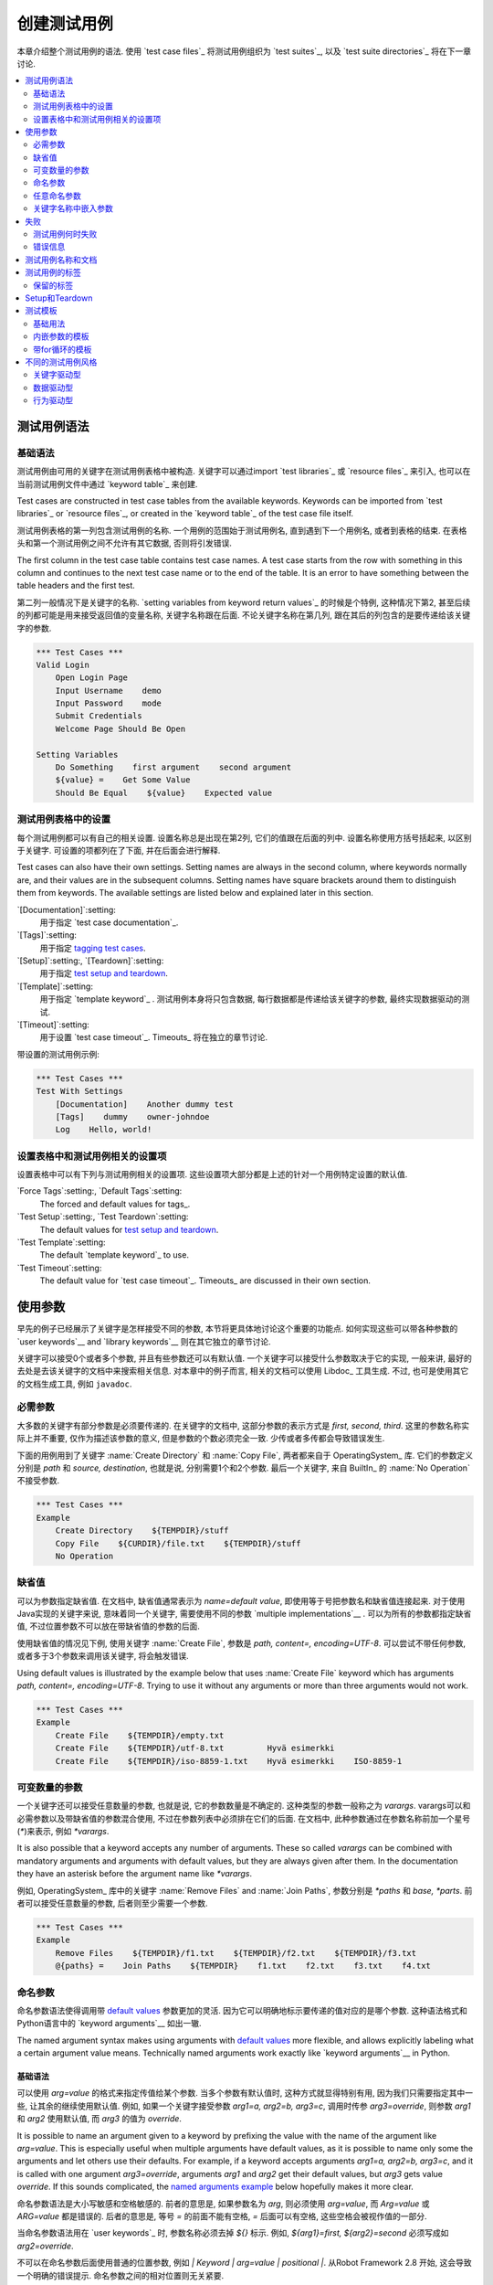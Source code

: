 .. _Creating test cases:

创建测试用例
===================

本章介绍整个测试用例的语法. 使用 `test case files`_ 将测试用例组织为 `test suites`_, 以及 `test suite directories`_ 将在下一章讨论.

.. contents::
   :depth: 2
   :local:

.. _Test case syntax:

测试用例语法
----------------

.. _Basic syntax:

基础语法
~~~~~~~~~~~~

测试用例由可用的关键字在测试用例表格中被构造. 关键字可以通过import `test libraries`_ 或 `resource files`_ 来引入, 也可以在当前测试用例文件中通过 `keyword table`_ 来创建.

Test cases are constructed in test case tables from the available
keywords. Keywords can be imported from `test libraries`_ or `resource
files`_, or created in the `keyword table`_ of the test case file
itself.

.. _keyword table: `user keywords`_

测试用例表格的第一列包含测试用例的名称. 一个用例的范围始于测试用例名, 直到遇到下一个用例名, 或者到表格的结束. 在表格头和第一个测试用例之间不允许有其它数据, 否则将引发错误.

The first column in the test case table contains test case names. A
test case starts from the row with something in this column and
continues to the next test case name or to the end of the table. It is
an error to have something between the table headers and the first
test.

第二列一般情况下是关键字的名称. `setting variables from keyword return values`_ 的时候是个特例, 这种情况下第2, 甚至后续的列都可能是用来接受返回值的变量名称, 关键字名称跟在后面. 不论关键字名称在第几列, 跟在其后的列包含的是要传递给该关键字的参数.

.. _setting variables from keyword return values: `User keyword return values`_

.. _example-tests:
.. sourcecode:: robotframework

   *** Test Cases ***
   Valid Login
       Open Login Page
       Input Username    demo
       Input Password    mode
       Submit Credentials
       Welcome Page Should Be Open

   Setting Variables
       Do Something    first argument    second argument
       ${value} =    Get Some Value
       Should Be Equal    ${value}    Expected value

.. _Settings in the Test Case table:

测试用例表格中的设置
~~~~~~~~~~~~~~~~~~~~~~~~~~~~~~~

每个测试用例都可以有自己的相关设置. 设置名称总是出现在第2列, 它们的值跟在后面的列中.
设置名称使用方括号括起来, 以区别于关键字.
可设置的项都列在了下面, 并在后面会进行解释.

Test cases can also have their own settings. Setting names are always
in the second column, where keywords normally are, and their values
are in the subsequent columns. Setting names have square brackets around
them to distinguish them from keywords. The available settings are listed
below and explained later in this section.

`[Documentation]`:setting:
    用于指定 `test case documentation`_.

`[Tags]`:setting:
    用于指定 `tagging test cases`_.

`[Setup]`:setting:, `[Teardown]`:setting:
   用于指定 `test setup and teardown`_.

`[Template]`:setting:
   用于指定 `template keyword`_ . 测试用例本身将只包含数据, 每行数据都是传递给该关键字的参数, 最终实现数据驱动的测试.

`[Timeout]`:setting:
   用于设置 `test case timeout`_. Timeouts_ 将在独立的章节讨论.

带设置的测试用例示例:

.. sourcecode:: robotframework

   *** Test Cases ***
   Test With Settings
       [Documentation]    Another dummy test
       [Tags]    dummy    owner-johndoe
       Log    Hello, world!

.. _Test case related settings in the Setting table:

设置表格中和测试用例相关的设置项
~~~~~~~~~~~~~~~~~~~~~~~~~~~~~~~~~~~~~~~~~~~~~~~

设置表格中可以有下列与测试用例相关的设置项. 这些设置项大部分都是上述的针对一个用例特定设置的默认值.

`Force Tags`:setting:, `Default Tags`:setting:
   The forced and default values for tags_.

`Test Setup`:setting:, `Test Teardown`:setting:
   The default values for `test setup and teardown`_.

`Test Template`:setting:
   The default `template keyword`_ to use.

`Test Timeout`:setting:
   The default value for `test case timeout`_. Timeouts_ are discussed in
   their own section.

.. _Using arguments:

使用参数
---------------

早先的例子已经展示了关键字是怎样接受不同的参数, 本节将更具体地讨论这个重要的功能点.
如何实现这些可以带各种参数的  `user keywords`__ and `library keywords`__ 则在其它独立的章节讨论.

关键字可以接受0个或者多个参数, 并且有些参数还可以有默认值. 
一个关键字可以接受什么参数取决于它的实现, 一般来讲, 最好的去处是去该关键字的文档中来搜索相关信息.
对本章中的例子而言, 相关的文档可以使用 Libdoc_ 工具生成. 不过, 也可是使用其它的文档生成工具, 例如 ``javadoc``.

__ `User keyword arguments`_
__ `Keyword arguments`_

.. _Mandatory arguments:

必需参数
~~~~~~~~~~~~~~~~~~~

大多数的关键字有部分参数是必须要传递的. 在关键字的文档中, 这部分参数的表示方式是 `first, second, third`. 这里的参数名称实际上并不重要, 仅作为描述该参数的意义, 但是参数的个数必须完全一致. 少传或者多传都会导致错误发生.

下面的用例用到了关键字 :name:`Create Directory` 和 :name:`Copy File`, 两者都来自于 OperatingSystem_ 库. 它们的参数定义分别是 `path` 和 `source, destination`, 也就是说, 分别需要1个和2个参数. 最后一个关键字, 来自 BuiltIn_ 的 :name:`No Operation` 不接受参数.

.. sourcecode:: robotframework

   *** Test Cases ***
   Example
       Create Directory    ${TEMPDIR}/stuff
       Copy File    ${CURDIR}/file.txt    ${TEMPDIR}/stuff
       No Operation

.. _Default values:

缺省值
~~~~~~~~~~~~~~

可以为参数指定缺省值. 在文档中, 缺省值通常表示为 `name=default value`, 即使用等于号把参数名和缺省值连接起来. 对于使用Java实现的关键字来说, 意味着同一个关键字, 需要使用不同的参数 `multiple implementations`__ .
可以为所有的参数都指定缺省值, 不过位置参数不可以放在带缺省值的参数的后面.

__ `Default values with Java`_

使用缺省值的情况见下例, 使用关键字 :name:`Create File`, 参数是 `path, content=, encoding=UTF-8`. 可以尝试不带任何参数, 或者多于3个参数来调用该关键字, 将会触发错误.

Using default values is illustrated by the example below that uses
:name:`Create File` keyword which has arguments `path, content=,
encoding=UTF-8`. Trying to use it without any arguments or more than
three arguments would not work.

.. sourcecode:: robotframework

   *** Test Cases ***
   Example
       Create File    ${TEMPDIR}/empty.txt
       Create File    ${TEMPDIR}/utf-8.txt         Hyvä esimerkki
       Create File    ${TEMPDIR}/iso-8859-1.txt    Hyvä esimerkki    ISO-8859-1

.. _varargs:

.. _Variable number of arguments:

可变数量的参数
~~~~~~~~~~~~~~~~~~~~~~~~~~~~

一个关键字还可以接受任意数量的参数, 也就是说, 它的参数数量是不确定的. 这种类型的参数一般称之为 *varargs*. varargs可以和必需参数以及带缺省值的参数混合使用, 不过在参数列表中必须排在它们的后面.
在文档中, 此种参数通过在参数名称前加一个星号(`*`)来表示, 例如 `*varargs`.

It is also possible that a keyword accepts any number of arguments.
These so called *varargs* can be combined with mandatory arguments
and arguments with default values, but they are always given after
them. In the documentation they have an asterisk before the argument
name like `*varargs`.

例如, OperatingSystem_ 库中的关键字 :name:`Remove Files` and :name:`Join Paths`, 参数分别是  `*paths` 和 `base, *parts`. 前者可以接受任意数量的参数, 后者则至少需要一个参数.

.. sourcecode:: robotframework

   *** Test Cases ***
   Example
       Remove Files    ${TEMPDIR}/f1.txt    ${TEMPDIR}/f2.txt    ${TEMPDIR}/f3.txt
       @{paths} =    Join Paths    ${TEMPDIR}    f1.txt    f2.txt    f3.txt    f4.txt

.. _Named argument syntax:

.. _Named arguments:

命名参数
~~~~~~~~~~~~~~~

命名参数语法使得调用带 `default values`_ 参数更加的灵活. 因为它可以明确地标示要传递的值对应的是哪个参数. 这种语法格式和Python语言中的 `keyword arguments`__ 如出一辙.

The named argument syntax makes using arguments with `default values`_ more
flexible, and allows explicitly labeling what a certain argument value means.
Technically named arguments work exactly like `keyword arguments`__ in Python.

__ http://docs.python.org/2/tutorial/controlflow.html#keyword-arguments

.. _Basic syntax:

基础语法
''''''''''''

可以使用 `arg=value` 的格式来指定传值给某个参数. 当多个参数有默认值时, 这种方式就显得特别有用, 因为我们只需要指定其中一些, 让其余的继续使用默认值.
例如, 如果一个关键字接受参数 `arg1=a, arg2=b, arg3=c`, 调用时传参 `arg3=override`, 则参数 `arg1` 和 `arg2` 使用默认值, 而 `arg3` 的值为 `override`.

It is possible to name an argument given to a keyword by prefixing the value
with the name of the argument like `arg=value`. This is especially
useful when multiple arguments have default values, as it is
possible to name only some the arguments and let others use their defaults.
For example, if a keyword accepts arguments `arg1=a, arg2=b, arg3=c`,
and it is called with one argument `arg3=override`, arguments
`arg1` and `arg2` get their default values, but `arg3`
gets value `override`. If this sounds complicated, the `named arguments
example`_ below hopefully makes it more clear.

命名参数语法是大小写敏感和空格敏感的. 前者的意思是, 如果参数名为 `arg`, 则必须使用 `arg=value`, 而 `Arg=value` 或 `ARG=value` 都是错误的. 后者的意思是, 等号 `=` 的前面不能有空格, `=` 后面可以有空格, 这些空格会被视作值的一部分.

当命名参数语法用在 `user keywords`_ 时, 参数名称必须去掉 `${}` 标示. 例如, `${arg1}=first, ${arg2}=second` 必须写成如 `arg2=override`.

不可以在命名参数后面使用普通的位置参数, 例如 `| Keyword | arg=value | positional |`.
从Robot Framework 2.8 开始, 这会导致一个明确的错误提示. 
命名参数之间的相对位置则无关紧要.

.. note:: 在Robot Framework 2.8版本之前, 不可以针对没有默认值的参数使用命名参数语法.

.. _Named arguments with variables:

带变量的命名参数
''''''''''''''''''''''''''''''

`variables`_ 既可以用于参数的值, 也可以用于参数名称. 如果变量值是一个单独的  `scalar variable`_, 则按原值传递给关键字. 变量可以是任何的对象, 不仅仅限于字符串.
例如, 调用关键字时使用 `arg=${object}`, 则变量 `${object}` 最终会传递给关键字.

如果将变量用在命名参数的名称上, 变量需要在匹配参数名称之前就被解析出来. 这是2.8.6版本后才有的新功能.

命名参数语法需要在调用关键字时使用字面的等号(`=`), 也就是说, 把 `=` 放在一个变量里, 例如 `foo=bar`, 是不可能触发这个语法的.
当封装关键字的时候, 这点必须特别注意. 如果一个关键字接受 `variable number of arguments`_, 也就是 `@{args}`, 该关键字中调用另一个关键字时把所有的参数都通过 `@{args}` 传递过去, 则其中可能包含的 `named=arg` 将不会被识别.
具体请看下面的例子.

.. sourcecode:: robotframework

   *** Test Cases ***
   Example
       Run Program    shell=True    # This will not come as a named argument to Run Process

   *** Keywords ***
   Run Program
       [Arguments]    @{args}
       Run Process    program.py    @{args}    # Named arguments are not recognized from inside @{args}

如果关键字需要接受并传递任意的命名参数, 它必须改用 `free keyword arguments`_.
参见 `kwargs examples`_, 一个封装后的关键字如何既可以传递位置参数, 也可以传递命名参数.

.. _Escaping named arguments syntax:

转义命名参数语法
'''''''''''''''''''''''''''''''

只有在参数等号前面的部分匹配上了某个参数名称时, 命名参数语法才起作用. 
假如有一个位置参数需要传入一个值 `foo=quux`, 同时有一个参数名是 `foo`. 在这种情况下, 大部分时候也许会触发语法错误, 但是也有可能是将 `quux` 值传递给参数 `foo`. 这时候, 需要使用反斜杠转义符来将其中的等号 escape__, 如 `foo\=quux`. 这时, 位置参数将会明确的接受到值 `foo=quux`.
注意, 如果关键字没有参数名称是 `foo`, 则这里的转义不是必需的. 不过, 由于这种写法会更明确, 所以推荐的做法是不管什么情况下都转义.

__ Escaping_

.. _Where named arguments are supported:

支持命名参数的地方
'''''''''''''''''''''''''''''''''''

如前所述, 命名参数语法可以用于关键字. 此外, 它还可以用在 `importing libraries`_.

`user keywords`_ 以及大部分的 `test libraries`_ 也都支持命名参数. 唯一的例外是基于Java的 `static library API`_ 库.
使用 Libdoc_ 生成的库文档中会显示该库是否支持命名参数.

.. note:: Robot Framework2.8版本之前, 使用 `dynamic library API`_ 
          的库也不支持命名参数语法.

.. _Named arguments example:

命名参数示例
'''''''''''''''''''''''

下面的例子展示了命名参数语法如何应用在库关键字, 用户关键字上, 以及在导入 Telnet_ 测试库时的应用.

The following example demonstrates using the named arguments syntax with
library keywords, user keywords, and when importing the Telnet_ test library.

.. sourcecode:: robotframework

   *** Settings ***
   Library    Telnet    prompt=$    default_log_level=DEBUG

   *** Test Cases ***
   Example
       Open connection    10.0.0.42    port=${PORT}    alias=example
       List files    options=-lh
       List files    path=/tmp    options=-l

   *** Keywords ***
   List files
       [Arguments]    ${path}=.    ${options}=
       Execute command    ls ${options} ${path}

.. _Free keyword arguments:

任意命名参数
~~~~~~~~~~~~~~~~~~~~~~

Robot Framework 2.8加入了对 `Python style free keyword arguments`__ (`**kwargs`)的支持. 这意味着关键字可以接受任意数量的 `name=value` 语法格式的参数.

Kwargs和 `命名参数 <Named arguments with variables_>`__ 类似, 也支持变量. 实际应用中, 变量既可以作为参数名, 也可以作为参数值, 但是必须明确的使用转义符.
例如, `foo=${bar}` 和 `${foo}=${bar}` 都是合法的, 只要这些变量本身没问题. 一个额外的限制是, 作为参数名称的变量值必须是字符串.

支持在参数名称中使用变量是Robot Framework 2.8.6才加入的新功能.

最初Kwargs只可用于Python编写的库, 后来Robot Framework 2.8.2扩展到 `dynamic library API`_ , Robot Framework 2.8.3继续扩展到基于的Java测试库以及 `remote library interface`_. 最终, 用户关键字在Robot Framework 2.9版本也开始支持 `kwargs <Kwargs with user keywords_>`__. 
也就是说, 当前的版本中, 所有的关键字都可以使用 kwargs.

Initially free keyword arguments only worked with Python based libraries, but
Robot Framework 2.8.2 extended the support to the `dynamic library API`_
and Robot Framework 2.8.3 extended it further to Java based libraries and to
the `remote library interface`_. Finally, user keywords got `kwargs support
<Kwargs with user keywords_>`__ in Robot Framework 2.9. In other words,
all keywords can nowadays support kwargs.

__ http://docs.python.org/2/tutorial/controlflow.html#keyword-arguments

.. _Kwargs examples:

Kwargs示例
'''''''''''''''

第1个例子中, 使用了 Process_ 中的 :name:`Run Process` 关键字. 该关键字的参数签名是: `command, *arguments, **configuration`, 分别的含义是: `command` 表示要执行的命令, 命令所需的参数通过 `variable number of arguments`_ 即 `*arguments` 指定, 最后是可选的配置参数 `**configuration`.
例子中同时展示了kwargs中变量的用法,  就和 `using the named argument syntax`__ 一样.

.. sourcecode:: robotframework

   *** Test Cases ***
   Using Kwargs
       Run Process    program.py    arg1    arg2    cwd=/home/user
       Run Process    program.py    argument    shell=True    env=${ENVIRON}

关于如何在自定义的测试库中使用 kwargs 语法, 请参阅: `Creating test libraries`_ 中的  `Free keyword arguments (**kwargs)`_ 部分内容.

第2个例子中, 我们封装了一个 `user keyword`_ 来简化调用上述的运行 `program.py` 过程.
封装后的关键字 :name:`Run Program` 接受任意数量的参数和kwargs, 并将它们传递给底层的关键字 :name:`Run Process`, 只是其中的 `command` 被固定了.

.. sourcecode:: robotframework

   *** Test Cases ***
   Using Kwargs
       Run Program    arg1    arg2    cwd=/home/user
       Run Program    argument    shell=True    env=${ENVIRON}

   *** Keywords ***
   Run Program
       [Arguments]    @{arguments}    &{configuration}
       Run Process    program.py    @{arguments}    &{configuration}

__ `Named arguments with variables`_

.. _Arguments embedded to keyword names:

关键字名称中嵌入参数
~~~~~~~~~~~~~~~~~~~~~~~~~~~~~~~~~~~

在关键字的名称中嵌入参数是一种全新的指定参数的方式. 这种语法同时被 `test library keywords`__ 和 `user keywords`__ 支持.

__ `Embedding arguments into keyword names`_
__ `Embedding arguments into keyword name`_

.. _Failures:

失败
--------

.. _When test case fails:

测试用例何时失败
~~~~~~~~~~~~~~~~~~~~

一个测试用例中用到的任何一个关键字发生失败, 则该用例也执行失败. 正常情况下, 这表明该测试用例的执行被结束, 如果设置了 `test teardown`_, 则也会执行. 测试流程继续往下执行下一个用例. 
特殊情况下, 如果在发生错误时不想结束测试用例, 可以使用特殊的 `continuable failures`__.

.. _Error messages:

错误信息
~~~~~~~~~~~~~~

测试用例的错误信息直接来源于失败的关键字. 有些错误信息由关键字直接生成, 有的关键字允许配置.

在某些情况下, 例如设置了可继续执行的失败, 一个测试用例可能会发生多次的失败, 这时最终的错误信息将由各自的错误信息组合起来. 
超长的错误信息在 reports_ 中会自动截断, 以保持报告的可读性. 完整的信息总是可以在 log_ 文件中找到.

默认情况下错误信息就是普通的文本, 不过从Robot Framework 2.8版本开始, 错误信息中可以 `contain HTML formatting`__. 通过在错误信息的开始部分指定 `*HTML*` 标记即可启用该功能.
该标记在最终的错误信息中不会展示. 下面第2个例子中展示了如何使用自定义的HTML格式的消息.

.. sourcecode:: robotframework

   *** Test Cases ***
   Normal Error
       Fail    This is a rather boring example...

   HTML Error
       ${number} =    Get Number
       Should Be Equal    ${number}    42    *HTML* Number is not my <b>MAGIC</b> number.

__ `Continue on failure`_
__ `HTML in error messages`_

.. _Test case name and documentation:

测试用例名称和文档
--------------------------------

测试用例的名称直接在测试用例表格中指定: 即表格中输入的用例名称是什么就是什么.
一个测试套件中的用例名称必须唯一. 
在测试用例中, 可以通过 `automatic variable`_ `${TEST_NAME}` 来指代当前用例的名称. 这个变量在测试执行的任何阶段都可以访问到, 包括用户关键字, 以及测试准备和测试结束阶段.

配置项 :setting:`[Documentation]` 用来为用例设置一段文档说明. 这个说明会显示在命令行的输出中, 以及后续的测试日志和测试报告中. 文档中可以使用简单的  `HTML formatting`_, 也可以使用 variables_, 使文档更加的动态.

如果一个文档被分为多列, 则同一行中每个单元格中的内容最终以空格连接. 如果文档 `split into multiple rows`__, 则最终的文档 `concatenated using newlines`__. 如果某行结尾已经有了换行符, 或者使用了 `escaping backslash`__, 则不会再添加换行符.


If documentation is split into multiple columns, cells in one row are
concatenated together with spaces. This is mainly be useful when using
the `HTML format`_ and columns are narrow. If documentation is `split
into multiple rows`__, the created documentation lines themselves are
`concatenated using newlines`__. Newlines are not added if a line
already ends with a newline or an `escaping backslash`__.

__ `Dividing test data to several rows`_
__ `Newlines in test data`_
__ `Escaping`_

.. sourcecode:: robotframework

   *** Test Cases ***
   Simple
       [Documentation]    Simple documentation
       No Operation

   Formatting
       [Documentation]    *This is bold*, _this is italic_  and here is a link: http://robotframework.org
       No Operation

   Variables
       [Documentation]    Executed at ${HOST} by ${USER}
       No Operation

   Splitting
       [Documentation]    This documentation    is split    into multiple columns
       No Operation

   Many lines
       [Documentation]    Here we have
       ...                an automatic newline
       No Operation

测试用例拥有一个清楚的, 描述性的名称是非常重要的, 这种情况下一般就不再需要文档说明了.
如果用例的逻辑比较复杂, 以至于必须使用文档才能说清楚, 这往往意味着该用例中的关键字有待改进, 需要使用更好的名称, 而不是添加额外的文档.
最后, 诸如环境或用户信息等这类元数据, 最好使用 tags_ 来指定. 

It is important that test cases have clear and descriptive names, and
in that case they normally do not need any documentation. If the logic
of the test case needs documenting, it is often a sign that keywords
in the test case need better names and they are to be enhanced,
instead of adding extra documentation. Finally, metadata, such as the
environment and user information in the last example above, is often
better specified using tags_.

.. _test case tags:

.. _Tagging test cases:

测试用例的标签
------------------

Robot Framework的标签功能是一个简单而强大的分类机制. 标签本身就是任意的文本, 它们被用于如下目的:

- 标签在 reports_, logs_ 以及测试数据中展示, 显示关于测试用例的元数据信息.
- 用例的 Statistics__ (total, passed, failed 就是自动基于标签收集的).
- 使用标签, 可以 `include or exclude`__ 测试用例来执行.
- 使用标签, 可以指定何种用例是 `critical`_.

__ `Configuring statistics`_
__ `By tag names`_

本节仅介绍如何针对测试用例设置标签, 几种不同的方式列在下面, 这些方法可以自然地组合.

`Force Tags`:setting: 在Setting表中设置
  包含该设置的测试用例文件中所有用例都被指定打上这些标签. 如果这是用在
  `test suite initialization file`, 则下面的所有子测试套件都被打上这些标签.

`Default Tags`:setting: 在Setting表中设置
   没有单独设置 :setting:`[Tags]` 的用例将被打上这些默认标签.
   默认标签不支持在测试套件的初始化文件中指定.

`[Tags]`:setting: in the Test Case table
  每个测试用例各自要打的标签. 如果设置了, 就不再包含 :setting:`Default Tags`,
  所以, 可以通过设置一个空值来覆盖默认标签, 亦可以使用 `NONE`.

`--settag`:option: 命令行选项
  所有通过包含该选项的命令执行的测试用例, 除了已有的标签, 都会再加上选项中指定的标签.

`Set Tags`:name:, `Remove Tags`:name:, `Fail`:name: and `Pass Execution`:name: 关键字
  这些内置的关键字可以用来在测试执行过程中动态的操纵用例的标签.

标签本身就是任意的文本, 但是它们会被标准化: 去除所有空格, 都转为小写.
如果一个用例打上相同的标签多次, 仅保留第一个.
标签可以使用变量来创建, 只要变量存在即可.

.. sourcecode:: robotframework

   *** Settings ***
   Force Tags      req-42
   Default Tags    owner-john    smoke

   *** Variables ***
   ${HOST}         10.0.1.42

   *** Test Cases ***
   No own tags
       [Documentation]    This test has tags owner-john, smoke and req-42.
       No Operation

   With own tags
       [Documentation]    This test has tags not_ready, owner-mrx and req-42.
       [Tags]    owner-mrx    not_ready
       No Operation

   Own tags with variables
       [Documentation]    This test has tags host-10.0.1.42 and req-42.
       [Tags]    host-${HOST}
       No Operation

   Empty own tags
       [Documentation]    This test has only tag req-42.
       [Tags]
       No Operation

   Set Tags and Remove Tags Keywords
       [Documentation]    This test has tags mytag and owner-john.
       Set Tags    mytag
       Remove Tags    smoke    req-*

.. _Reserved tags:

保留的标签
~~~~~~~~~~~~~

通常情况下, 用户在各自的环境下可以任意使用自定义的标签. 不过, 某些标签名称对Robot Framework来说有特殊的意义, 如果用于其它目的可能会引发不可预测的结果.
所有的特殊标签现在(并且在将来也会)都以前缀 `robot-` 开始. 为了避免出现问题, 用户应该避免使用带 `robot-` 前缀的标签, 除非是刻意使用.

Users are generally free to use whatever tags that work in their context.
There are, however, certain tags that have a predefined meaning for Robot
Framework itself, and using them for other purposes can have unexpected
results. All special tags Robot Framework has and will have in the future
have a `robot-` prefix. To avoid problems, users should thus not use any
tag with a `robot-` prefix unless actually activating the special functionality.

目前(3.0版本), 唯一的特殊标签只有 `robot-exit`, 当使用  `stopping test execution gracefully`_ 时自动添加到相应的测试.
将来会增加更多的应用.

At the time of writing, the only special tag is `robot-exit` that is
automatically added to tests when `stopping test execution gracefully`_.
More usages are likely to be added in the future, though.

.. _test setup and teardown:

Setup和Teardown
-----------------------

和很多其他测试自动化框架类似, Robot Framework也有setup和teardown的功能. 简而言之, setup在测试用例之前执行, 而teardown在测试用例之后执行. 

在Robot Framework中, setup和teardown都是带参数的普通关键字而已, 并且各自只能指定一个关键字. 如果涉及到多个步骤, 只能创造一个更高层的 `user keywords`_. 另一种解决方案是使用 BuiltIn_ 关键字 :name:`Run Keywords` 来执行多个关键字.

Teardown在以下两个方面比较特殊. 首先, 它在测试用例执行失败的时候也会被执行, 所以常常用来作为测试环境的清理工作, 因为不管测试结果如何, 这些清理任务都需要做. 其次, teardown中所有的关键字都会被执行, 哪怕其中有的执行失败. 这种 `continue on failure`_ 机制也可以用来普通关键字上, 但是在teardown中, 这是个默认打开的.

为测试用例设置setup或teardown的最简单的方式是在测试用例文件中, 在设置表中指定  :setting:`Test Setup` 和 :setting:`Test Teardown`.

每个单独的用例也可以指定自身的setup或teardown, 在测试用例表中设置 :setting:`[Setup]` 或 :setting:`[Teardown]` 即可. 如果用例文件的设置表中已经设置, 则此处设置会覆盖前者.
亦或者设置 :setting:`[Setup]` 或 :setting:`[Teardown]` 项为空(可以是空白, 也可以使用特殊的 `NONE` 值), 则表示当前用例没有setup/teardown.

.. sourcecode:: robotframework

   *** Settings ***
   Test Setup       Open Application    App A
   Test Teardown    Close Application

   *** Test Cases ***
   Default values
       [Documentation]    Setup and teardown from setting table
       Do Something

   Overridden setup
       [Documentation]    Own setup, teardown from setting table
       [Setup]    Open Application    App B
       Do Something

   No teardown
       [Documentation]    Default setup, no teardown at all
       Do Something
       [Teardown]

   No teardown 2
       [Documentation]    Setup and teardown can be disabled also with special value NONE
       Do Something
       [Teardown]    NONE

   Using variables
       [Documentation]    Setup and teardown specified using variables
       [Setup]    ${SETUP}
       Do Something
       [Teardown]    ${TEARDOWN}

Setup或teardown中指定的关键字名称可以使用变量代替. 这样就可以在不同的环境下使用不同的setup或者teardown实现, 执行时通过命令行选项指定关键字名称即可.

The name of the keyword to be executed as a setup or a teardown can be a
variable. This facilitates having different setups or teardowns in
different environments by giving the keyword name as a variable from
the command line.

.. note:: `Test suites can have a setup and teardown of their  own`__. 
           一个测试套件的setup在其中所有的用例以及所有子套件之前被执行. 测试套件的
           teardown则在最后.

__  `Suite setup and teardown`_

.. _Test templates:

测试模板
--------------

测试模板将普通的 `keyword-driven`_ 测试转为 `data-driven`_ 测试.

关键字驱动的测试用例的内容包含若干步骤, 每个步骤都涉及带若干参数调用关键字, 而包含模板的测试用例的内容只有调用模板关键字所需的参数.
相比较于在一个测试用例(或一个测试用例文件)中多次调用同一个关键字, 这样只需一个测试用例即可搞定.

Test templates convert normal `keyword-driven`_ test cases into
`data-driven`_ tests. Whereas the body of a keyword-driven test case
is constructed from keywords and their possible arguments, test cases with
template contain only the arguments for the template keyword.
Instead of repeating the same keyword multiple times per test and/or with all
tests in a file, it is possible to use it only per test or just once per file.

模板关键字既可以接受普通的位置参数和命名参数, 也可以接受嵌在关键字名称中的参数. 不同于其他设置, 模板的指定不可以使用变量.

.. _Basic usage:

基础用法
~~~~~~~~~~~

下面的例子展示了一个接受位置参数的关键字, 是如何作为模板使用的. 其中这两个用例在功能上是完全相同的.

.. sourcecode:: robotframework

   *** Test Cases **
   Normal test case
       Example keyword    first argument    second argument

   Templated test case
       [Template]    Example keyword
       first argument    second argument

如例中所示, 可以对单个测试用例通过设置 :setting:`[Template]` 指定一个模板. 另一种方式是在测试文件的设置表中设置 :setting:`Test Template`, 这种情况下, 该文件中的所有测试用例都会应用该模板.

如果用例单独设置了 :setting:`[Template]`, 则会覆盖文件中的 :setting:`Test Template`, 进而可以为 :setting:`[Template]` 设置空值(空格或 `NONE`), 表示当前用例没有模板, 即使测试文件设置表中已有设置.

如果一个模板用例的内容有多行数据, 该模板会逐行应用于这些数据. 也就是说, 该模板关键字会被调用多次, 每次使用其中一行的数据作为参数.

模板测试用例在执行过程中, 如果有某一轮次执行失败也不会影响下面轮次继续执行. 这种对于普通测试用例需要单独设置的 `continue on failure`_ 特性, 对于模板测试用例来说是自动启动的.

As the example illustrates, it is possible to specify the
template for an individual test case using the :setting:`[Template]`
setting. An alternative approach is using the :setting:`Test Template`
setting in the Setting table, in which case the template is applied
for all test cases in that test case file. The :setting:`[Template]`
setting overrides the possible template set in the Setting table, and
an empty value for :setting:`[Template]` means that the test has no
template even when :setting:`Test Template` is used. It is also possible
to use value `NONE` to indicate that a test has no template.

If a templated test case has multiple data rows in its body, the template
is applied for all the rows one by one. This
means that the same keyword is executed multiple times, once with data
on each row. Templated tests are also special so that all the rounds
are executed even if one or more of them fails. It is possible to use this
kind of `continue on failure`_ mode with normal tests too, but with
the templated tests the mode is on automatically.

.. sourcecode:: robotframework

   *** Settings ***
   Test Template    Example keyword

   *** Test Cases ***
   Templated test case
       first round 1     first round 2
       second round 1    second round 2
       third round 1     third round 2

对模板来说, 各种参数, 包括 `default values`_, `varargs`_, `named arguments`_ 和 `free keyword arguments`_, 都和平常一样使用. 参数中的 variables_ 也同样支持.

.. _Templates with embedded arguments:

内嵌参数的模板
~~~~~~~~~~~~~~~~~~~~~~~~~~~~~~~~~

从Robot Framework 2.8.2版本开始, 模板支持一种变种的 `embedded argument syntax`_.

对于模板来说, 如果模板关键字名称中包含变量, 则这些变量会被视作参数的占位符, 最终在执行时被实际参数替代. 最终的关键字也不再需要其它的参数了. 如下例所示:

.. sourcecode:: robotframework

   *** Test Cases ***
   Normal test case with embedded arguments
       The result of 1 + 1 should be 2
       The result of 1 + 2 should be 3

   Template with embedded arguments
       [Template]    The result of ${calculation} should be ${expected}
       1 + 1    2
       1 + 2    3

   *** Keywords ***
   The result of ${calculation} should be ${expected}
       ${result} =    Calculate    ${calculation}
       Should Be Equal    ${result}     ${expected}

当模板中使用了嵌入式的参数, 模板关键字中参数的个数必须和传入的参数个数一致, 但是参数的名称不一定非要和原关键字保持一致. 甚至还可以添加或减少参数, 如下例所示:

.. sourcecode:: robotframework

   *** Test Cases ***
   Different argument names
       [Template]    The result of ${foo} should be ${bar}
       1 + 1    2
       1 + 2    3

   Only some arguments
       [Template]    The result of ${calculation} should be 3
       1 + 2
       4 - 1

   New arguments
       [Template]    The ${meaning} of ${life} should be 42
       result    21 * 2

在模板中使用嵌入式参数的主要好处是参数名称都被明确指定. 当使用普通参数时, 也可以通过给列命名来达成同样的效果. 这会在后续章节 `data-driven style`_ 中介绍.

.. _Templates with for loops:

带for循环的模板
~~~~~~~~~~~~~~~~~~~~~~~~

如果模板用例中使用了 `for loops`_, 该模板会应用于for循环中每一次的循环. 并且遇到错误也会继续执行. 也就是说, 用例中每一步骤中的每次循环都会被执行.

最好还是看例子:

.. sourcecode:: robotframework

   *** Test Cases ***
   Template and for
       [Template]    Example keyword
       :FOR    ${item}    IN    @{ITEMS}
       \    ${item}    2nd arg
       :FOR    ${index}    IN RANGE    42
       \    1st arg    ${index}

.. _Different test case styles:

不同的测试用例风格
--------------------------

有几种不同的测试用例的写法. 用来描述某些 *工作流* 的用例一般是关键字驱动或行为驱动型. 数据驱动型则是针对同一个工作流, 使用不同的输入数据.

.. _Keyword-driven style:

关键字驱动型
~~~~~~~~~~~~~~~~~~~~

针对工作流的测试, 例如 :name:`Valid Login` 流程, 由若干关键字和相应的参数组成. 

如 _earlier 所示, 通常的结构是, 系统先进入到一个初始状态(:name:`Open Login Page`), 然后对系统进行某些操作(:name:`Input Name`, :name:`Input Password`, :name:`Submit Credentials`), 最后校验系统的表现是否符合预期(:name:`Welcome Page Should Be Open`).

.. _earlier: example-tests_

.. _Data-driven style:

数据驱动型
~~~~~~~~~~~~~~~~~

数据驱动型的测试方法中, 测试用例仅使用一个高级别的关键字, 通常是创建的 `user keyword`_, 该关键字中则隐藏了实际的流程. 

这种测试对于要针对某个相同的测试场景使用不同的输入/输出时非常有用. 虽然可以在每个测试用例中都重复调用一次相同的关键字, 但是使用 `test template`_ 功能更加简便, 因为关键字只需要指定一次. 

.. sourcecode:: robotframework

   *** Settings ***
   Test Template    Login with invalid credentials should fail

   *** Test Cases ***                USERNAME         PASSWORD
   Invalid User Name                 invalid          ${VALID PASSWORD}
   Invalid Password                  ${VALID USER}    invalid
   Invalid User Name and Password    invalid          invalid
   Empty User Name                   ${EMPTY}         ${VALID PASSWORD}
   Empty Password                    ${VALID USER}    ${EMPTY}
   Empty User Name and Password      ${EMPTY}         ${EMPTY}

.. tip:: 如上例所示, 给列命名使得测试用例更易读易懂. 这种方法之所以可行,
         是因为对用例表的表头那一行, 除了第一格中的数据, 其它的内容都是 `被忽略的`__

上例中包含了6个独立的测试, 每次都是非法 用户名/密码 的组合情况, 而下面的例子中, 则展示了如何使用 `test templates`_, 在一个用例中测试所有组合情况. 当使用模板时, 所有的轮次都会被执行, 所以从功能上讲, 两者没有区别. 

如上例所示, 每个组合都单独命名为一个测试用例, 很容易看出来测试目的. 不过, 如果是大量的组合情况, 也会带来统计上的混乱. 所以, 到底使用何种风格, 取决于具体的应用场景和个人喜好.

.. sourcecode:: robotframework

   *** Test Cases ***
   Invalid Password
       [Template]    Login with invalid credentials should fail
       invalid          ${VALID PASSWORD}
       ${VALID USER}    invalid
       invalid          whatever
       ${EMPTY}         ${VALID PASSWORD}
       ${VALID USER}    ${EMPTY}
       ${EMPTY}         ${EMPTY}

__ `Ignored data`_

.. _Behavior-driven style:

行为驱动型
~~~~~~~~~~~~~~~~~~~~~

还可以按照需求的格式来编写测试用例, 使非技术型的项目成员也能理解. 这种 *可执行的需求* 是所谓的 `Acceptance Test Driven Development`__(ATDD) 或 `Specification by Example`__ 过程中的基石.

写出这种需求/测试的一种方式是 *Given-When-Then* 样式, 该样式由 `Behavior Driven Development`__ (BDD) 所普及.
当按照这种样式编写测试用例时, 初始的状态通常由 :name:`Given` 起始的关键字开始, 其中的操作由 :name:`When` 开头的关键字描述, 而预期结果则由 :name:`Then` 开头的关键字处理. 如果某个步骤需要多个操作, 则使用 :name:`And` 或 :name:`But` 将大家连贯起来.

.. sourcecode:: robotframework

   *** Test Cases ***
   Valid Login
       Given login page is open
       When valid username and password are inserted
       and credentials are submitted
       Then welcome page should be open

__ http://testobsessed.com/2008/12/08/acceptance-test-driven-development-atdd-an-overview
__ http://en.wikipedia.org/wiki/Specification_by_example
__ http://en.wikipedia.org/wiki/Behavior_Driven_Development

.. Ignoring :name:`Given/When/Then/And/But` prefixes

忽略 :name:`Given/When/Then/And/But` 前缀
'''''''''''''''''''''''''''''''''''''''''''''''''

以下前缀 :name:`Given`, :name:`When`, :name:`Then`, :name:`And` and :name:`But` 在搜索匹配关键字时, 如果没有全名匹配则会被忽略. 这个规则同时适用于用户关键字和库关键字. 例如, 上例中的 :name:`Given login page is open` 实现为用户关键字的时候, 关键字名称带不带 :name:`Given` 前缀都可以.

忽略前缀可以使得同一个关键字带上不同的前缀使用. 例如 :name:`Welcome page should be open` 还可以用作 :name:`And welcome page should be open`.

.. note:: 前缀 :name:`But` 在 Robot Framework 2.8.7 版本中新增支持.


.. _Embedding data to keywords:

关键字中嵌入数据
''''''''''''''''''''''''''

当编写具体的例子时, 可以在关键字的实现中传递实际的数据是很有用的. 用户关键字通过 `embedding arguments into keyword name`_ 提供支持.

.. When writing concrete examples it is useful to be able pass actual data to
.. keyword implementations. User keywords support this by allowing `embedding
.. arguments into keyword name`_.

